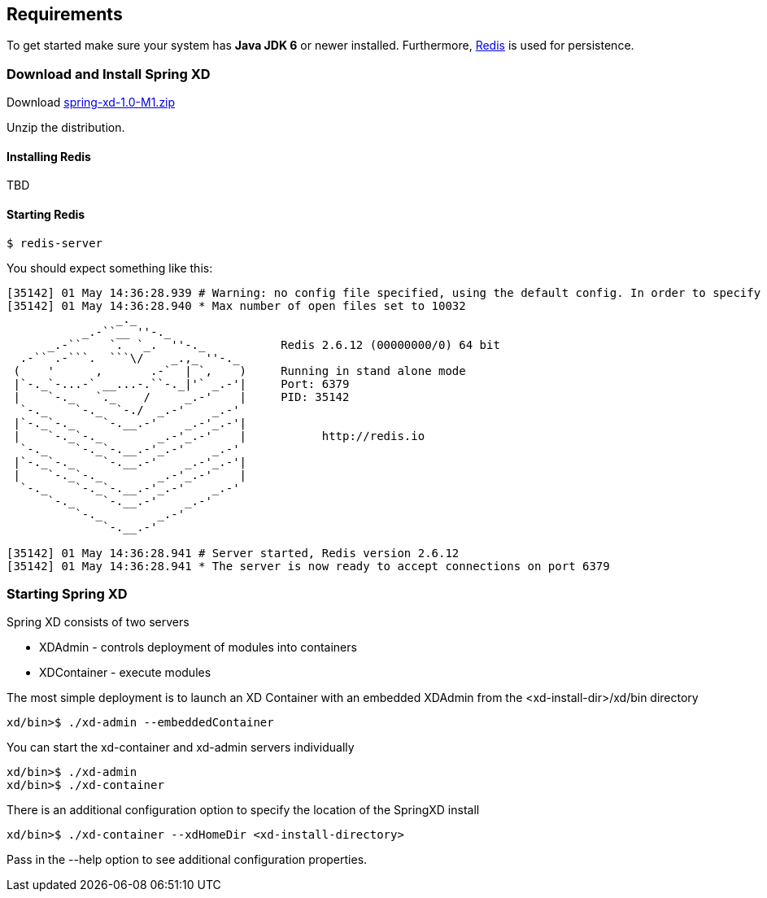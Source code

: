 == Requirements

To get started make sure your system has *Java JDK 6* or newer installed. Furthermore, http://redis.io/[Redis] is used for persistence.

=== Download and Install Spring XD

Download http://www.springframework.org[spring-xd-1.0-M1.zip]

Unzip the distribution.

==== Installing Redis

TBD

==== Starting Redis

```sh
$ redis-server
```

You should expect something like this:

[source,sh]
----
[35142] 01 May 14:36:28.939 # Warning: no config file specified, using the default config. In order to specify a config file use redis-server /path/to/redis.conf
[35142] 01 May 14:36:28.940 * Max number of open files set to 10032
                _._                                                  
           _.-``__ ''-._                                             
      _.-``    `.  `_.  ''-._           Redis 2.6.12 (00000000/0) 64 bit
  .-`` .-```.  ```\/    _.,_ ''-._                                   
 (    '      ,       .-`  | `,    )     Running in stand alone mode
 |`-._`-...-` __...-.``-._|'` _.-'|     Port: 6379
 |    `-._   `._    /     _.-'    |     PID: 35142
  `-._    `-._  `-./  _.-'    _.-'                                   
 |`-._`-._    `-.__.-'    _.-'_.-'|                                  
 |    `-._`-._        _.-'_.-'    |           http://redis.io        
  `-._    `-._`-.__.-'_.-'    _.-'                                   
 |`-._`-._    `-.__.-'    _.-'_.-'|                                  
 |    `-._`-._        _.-'_.-'    |                                  
  `-._    `-._`-.__.-'_.-'    _.-'                                   
      `-._    `-.__.-'    _.-'                                       
          `-._        _.-'                                           
              `-.__.-'                                               

[35142] 01 May 14:36:28.941 # Server started, Redis version 2.6.12
[35142] 01 May 14:36:28.941 * The server is now ready to accept connections on port 6379
----

=== Starting Spring XD

Spring XD consists of two servers

* XDAdmin - controls deployment of modules into containers
* XDContainer - execute modules


The most simple deployment is to launch an XD Container with an embedded XDAdmin from the +<xd-install-dir>/xd/bin+ directory

[source,sh]
----
xd/bin>$ ./xd-admin --embeddedContainer
----

You can start the +xd-container+ and +xd-admin+ servers individually

[source,sh]
----
xd/bin>$ ./xd-admin 
xd/bin>$ ./xd-container 
----

There is an additional configuration option to specify the location of the SpringXD install 

[source,sh]
----
xd/bin>$ ./xd-container --xdHomeDir <xd-install-directory>
----

Pass in the +--help+ option to see additional configuration properties.






